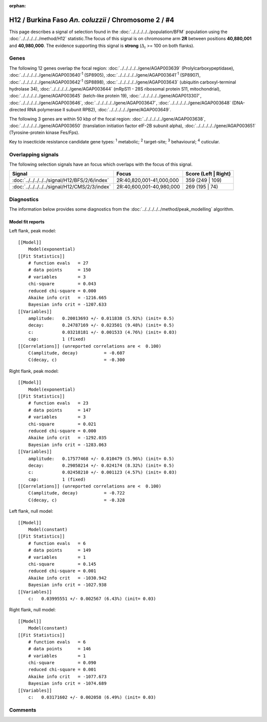 :orphan:




H12 / Burkina Faso *An. coluzzii* / Chromosome 2 / #4
=====================================================

This page describes a signal of selection found in the
:doc:`../../../../../population/BFM` population using the
:doc:`../../../../../method/H12` statistic.The focus of this signal is on chromosome arm
**2R** between positions **40,880,001** and
**40,980,000**.
The evidence supporting this signal is
**strong** (:math:`\Delta_{i}` >= 100 on both flanks).

.. raw:: html
    :file: peak_location.html

.. raw:: html

    <div class='bokeh-figure figure'><p class='caption'>
    <strong>Signal location</strong>. Blue markers
    show the values of the selection statistic.
    The dashed black line shows the fitted peak model. The shaded red area
    shows the focus of the selection signal. The shaded blue area shows
    the genomic region in linkage with the selection event. Use the
    mouse wheel or the controls at the top right of the plot to zoom in, and hover
    over genes to see gene names and descriptions.
    </p></div>

Genes
-----




The following 12 genes overlap the focal region: :doc:`../../../../../gene/AGAP003639` (Prolylcarboxypeptidase),  :doc:`../../../../../gene/AGAP003640`:sup:`1` (SP8905),  :doc:`../../../../../gene/AGAP003641`:sup:`1` (SP8907),  :doc:`../../../../../gene/AGAP003642`:sup:`1` (SP8898),  :doc:`../../../../../gene/AGAP003643` (ubiquitin carboxyl-terminal hydrolase 34),  :doc:`../../../../../gene/AGAP003644` (mRpS11 - 28S ribosomal protein S11, mitochondrial),  :doc:`../../../../../gene/AGAP003645` (kelch-like protein 19),  :doc:`../../../../../gene/AGAP013307`,  :doc:`../../../../../gene/AGAP003646`,  :doc:`../../../../../gene/AGAP003647`,  :doc:`../../../../../gene/AGAP003648` (DNA-directed RNA polymerase II subunit RPB2),  :doc:`../../../../../gene/AGAP003649`.




The following 3 genes are within 50 kbp of the focal
region: :doc:`../../../../../gene/AGAP003638`,  :doc:`../../../../../gene/AGAP003650` (translation initiation factor eIF-2B subunit alpha),  :doc:`../../../../../gene/AGAP003651` (Tyrosine-protein kinase Fes/Fps).


Key to insecticide resistance candidate gene types: :sup:`1` metabolic;
:sup:`2` target-site; :sup:`3` behavioural; :sup:`4` cuticular.

Overlapping signals
-------------------

The following selection signals have an focus which overlaps with the
focus of this signal.

.. cssclass:: table-hover
.. csv-table::
    :widths: auto
    :header: Signal,Focus,Score (Left | Right)

    :doc:`../../../../../signal/H12/BFS/2/6/index`, "2R:40,820,001-41,000,000", 359 (249 | 109)
    :doc:`../../../../../signal/H12/CMS/2/3/index`, "2R:40,600,001-40,980,000", 269 (195 | 74)
    



Diagnostics
-----------

The information below provides some diagnostics from the
:doc:`../../../../../method/peak_modelling` algorithm.

.. raw:: html

    <div class="figure">
    <img src="../../../../../_static/data/signal/H12/BFM/2/4/peak_context.png"/>
    <p class="caption"><strong>Selection signal in context</strong>. @@TODO</p>
    </div>

.. raw:: html

    <div class="figure">
    <img src="../../../../../_static/data/signal/H12/BFM/2/4/peak_targetting.png"/>
    <p class="caption"><strong>Peak targetting</strong>. @@TODO</p>
    </div>

.. raw:: html

    <div class="figure">
    <img src="../../../../../_static/data/signal/H12/BFM/2/4/peak_fit.png"/>
    <p class="caption"><strong>Peak fitting diagnostics</strong>. @@TODO</p>
    </div>

Model fit reports
~~~~~~~~~~~~~~~~~

Left flank, peak model::

    [[Model]]
        Model(exponential)
    [[Fit Statistics]]
        # function evals   = 27
        # data points      = 150
        # variables        = 3
        chi-square         = 0.043
        reduced chi-square = 0.000
        Akaike info crit   = -1216.665
        Bayesian info crit = -1207.633
    [[Variables]]
        amplitude:   0.20013693 +/- 0.011838 (5.92%) (init= 0.5)
        decay:       0.24787169 +/- 0.023501 (9.48%) (init= 0.5)
        c:           0.03218181 +/- 0.001533 (4.76%) (init= 0.03)
        cap:         1 (fixed)
    [[Correlations]] (unreported correlations are <  0.100)
        C(amplitude, decay)          = -0.607 
        C(decay, c)                  = -0.300 


Right flank, peak model::

    [[Model]]
        Model(exponential)
    [[Fit Statistics]]
        # function evals   = 23
        # data points      = 147
        # variables        = 3
        chi-square         = 0.021
        reduced chi-square = 0.000
        Akaike info crit   = -1292.035
        Bayesian info crit = -1283.063
    [[Variables]]
        amplitude:   0.17577468 +/- 0.010479 (5.96%) (init= 0.5)
        decay:       0.29058214 +/- 0.024174 (8.32%) (init= 0.5)
        c:           0.02458210 +/- 0.001123 (4.57%) (init= 0.03)
        cap:         1 (fixed)
    [[Correlations]] (unreported correlations are <  0.100)
        C(amplitude, decay)          = -0.722 
        C(decay, c)                  = -0.328 


Left flank, null model::

    [[Model]]
        Model(constant)
    [[Fit Statistics]]
        # function evals   = 6
        # data points      = 149
        # variables        = 1
        chi-square         = 0.145
        reduced chi-square = 0.001
        Akaike info crit   = -1030.942
        Bayesian info crit = -1027.938
    [[Variables]]
        c:   0.03995551 +/- 0.002567 (6.43%) (init= 0.03)


Right flank, null model::

    [[Model]]
        Model(constant)
    [[Fit Statistics]]
        # function evals   = 6
        # data points      = 146
        # variables        = 1
        chi-square         = 0.090
        reduced chi-square = 0.001
        Akaike info crit   = -1077.673
        Bayesian info crit = -1074.689
    [[Variables]]
        c:   0.03171602 +/- 0.002058 (6.49%) (init= 0.03)


Comments
--------


.. raw:: html

    <div id="disqus_thread"></div>
    <script>
    
    (function() { // DON'T EDIT BELOW THIS LINE
    var d = document, s = d.createElement('script');
    s.src = 'https://agam-selection-atlas.disqus.com/embed.js';
    s.setAttribute('data-timestamp', +new Date());
    (d.head || d.body).appendChild(s);
    })();
    </script>
    <noscript>Please enable JavaScript to view the <a href="https://disqus.com/?ref_noscript">comments.</a></noscript>



